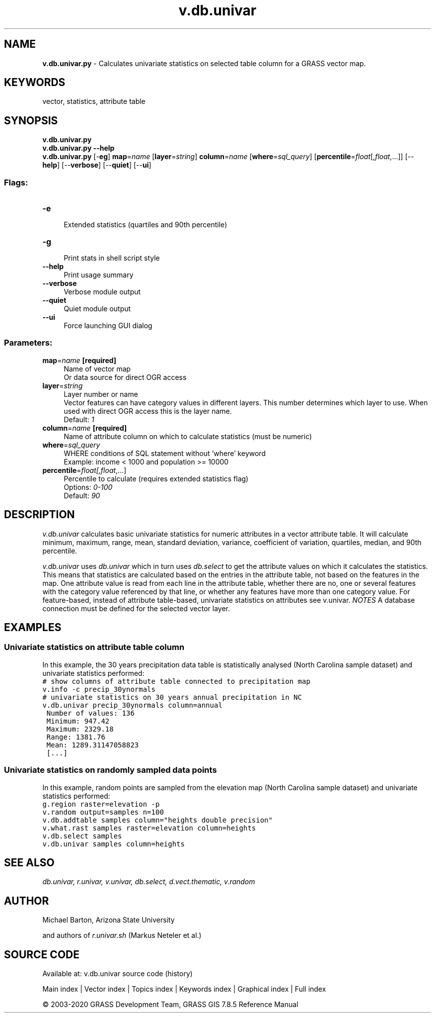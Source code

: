 .TH v.db.univar 1 "" "GRASS 7.8.5" "GRASS GIS User's Manual"
.SH NAME
\fI\fBv.db.univar.py\fR\fR  \- Calculates univariate statistics on selected table column for a GRASS vector map.
.SH KEYWORDS
vector, statistics, attribute table
.SH SYNOPSIS
\fBv.db.univar.py\fR
.br
\fBv.db.univar.py \-\-help\fR
.br
\fBv.db.univar.py\fR [\-\fBeg\fR] \fBmap\fR=\fIname\fR  [\fBlayer\fR=\fIstring\fR]  \fBcolumn\fR=\fIname\fR  [\fBwhere\fR=\fIsql_query\fR]   [\fBpercentile\fR=\fIfloat\fR[,\fIfloat\fR,...]]   [\-\-\fBhelp\fR]  [\-\-\fBverbose\fR]  [\-\-\fBquiet\fR]  [\-\-\fBui\fR]
.SS Flags:
.IP "\fB\-e\fR" 4m
.br
Extended statistics (quartiles and 90th percentile)
.IP "\fB\-g\fR" 4m
.br
Print stats in shell script style
.IP "\fB\-\-help\fR" 4m
.br
Print usage summary
.IP "\fB\-\-verbose\fR" 4m
.br
Verbose module output
.IP "\fB\-\-quiet\fR" 4m
.br
Quiet module output
.IP "\fB\-\-ui\fR" 4m
.br
Force launching GUI dialog
.SS Parameters:
.IP "\fBmap\fR=\fIname\fR \fB[required]\fR" 4m
.br
Name of vector map
.br
Or data source for direct OGR access
.IP "\fBlayer\fR=\fIstring\fR" 4m
.br
Layer number or name
.br
Vector features can have category values in different layers. This number determines which layer to use. When used with direct OGR access this is the layer name.
.br
Default: \fI1\fR
.IP "\fBcolumn\fR=\fIname\fR \fB[required]\fR" 4m
.br
Name of attribute column on which to calculate statistics (must be numeric)
.IP "\fBwhere\fR=\fIsql_query\fR" 4m
.br
WHERE conditions of SQL statement without \(cqwhere\(cq keyword
.br
Example: income < 1000 and population >= 10000
.IP "\fBpercentile\fR=\fIfloat[,\fIfloat\fR,...]\fR" 4m
.br
Percentile to calculate (requires extended statistics flag)
.br
Options: \fI0\-100\fR
.br
Default: \fI90\fR
.SH DESCRIPTION
\fIv.db.univar\fR calculates basic univariate statistics for numeric
attributes in a vector attribute table. It will calculate minimum,
maximum, range, mean, standard deviation, variance, coefficient of
variation, quartiles, median, and 90th percentile.
.PP
\fIv.db.univar\fR uses \fIdb.univar\fR which in turn uses
\fIdb.select\fR to get the attribute values on which it calculates the
statistics.  This means that statistics are calculated based on the entries in
the attribute table, not based on the features in the map. One attribute value
is read from each line in the attribute table, whether there are no, one or
several features with the category value referenced by that line, or whether any
features have more than one category value.  For feature\-based, instead of
attribute table\-based, univariate statistics on attributes see v.univar.
\fINOTES\fR
A database connection must be defined for the selected vector layer.
.SH EXAMPLES
.SS Univariate statistics on attribute table column
In this example, the 30 years precipitation data table is statistically
analysed (North Carolina sample dataset) and univariate statistics performed:
.br
.nf
\fC
# show columns of attribute table connected to precipitation map
v.info \-c precip_30ynormals
# univariate statistics on 30 years annual precipitation in NC
v.db.univar precip_30ynormals column=annual
 Number of values: 136
 Minimum: 947.42
 Maximum: 2329.18
 Range: 1381.76
 Mean: 1289.31147058823
 [...]
\fR
.fi
.SS Univariate statistics on randomly sampled data points
In this example, random points are sampled from the elevation map
(North Carolina sample dataset) and univariate statistics performed:
.br
.nf
\fC
g.region raster=elevation \-p
v.random output=samples n=100
v.db.addtable samples column=\(dqheights double precision\(dq
v.what.rast samples raster=elevation column=heights
v.db.select samples
v.db.univar samples column=heights
\fR
.fi
.SH SEE ALSO
\fI
db.univar,
r.univar,
v.univar,
db.select,
d.vect.thematic,
v.random
\fR
.SH AUTHOR
Michael Barton, Arizona State University
.PP
and authors of \fIr.univar.sh\fR (Markus Neteler et al.)
.SH SOURCE CODE
.PP
Available at: v.db.univar source code (history)
.PP
Main index |
Vector index |
Topics index |
Keywords index |
Graphical index |
Full index
.PP
© 2003\-2020
GRASS Development Team,
GRASS GIS 7.8.5 Reference Manual
